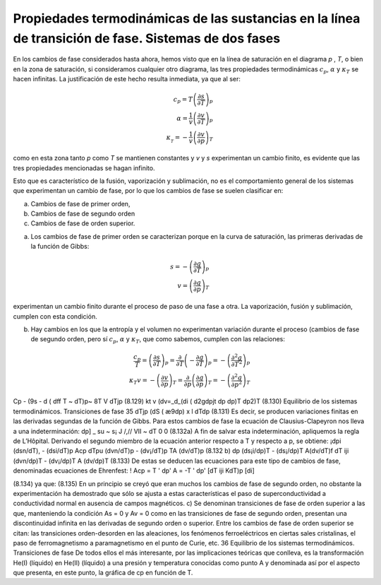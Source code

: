 Propiedades termodinámicas de las sustancias en la línea de transición de fase. Sistemas de dos fases
-----------------------------------------------------------------------------------------------------

En los cambios de fase considerados hasta ahora, hemos visto que en la línea de saturación en el diagrama *p* , *T*, o bien en la zona de saturación, si consideramos cualquier otro diagrama, las tres propiedades termodinámicas :math:`c_p`, :math:`\alpha` y :math:`\kappa_T` se hacen infinitas. La justificación de este hecho resulta inmediata, ya que al ser:


.. math::

   c_p = T\left( \frac{\partial s}{\partial T} \right)_p \\
   \alpha = \frac{1}{v} \left( \frac{\partial v}{\partial T} \right)_p  \\
   \kappa__T = - \frac{1}{v} \left( \frac{\partial v}{\partial p} \right)_T

como en esta zona tanto *p* como *T* se mantienen constantes y *v* y *s* experimentan un cambio finito, es evidente que las tres propiedades mencionadas se hagan infinito.

Esto que es característico de la fusión, vaporización y sublimación, no es el comportamiento general de los sistemas que experimentan un cambio de fase, por lo que los cambios de fase se suelen clasificar en:

a. Cambios de fase de primer orden, 
b. Cambios de fase de segundo orden
c. Cambios de fase de orden superior.

a) Los cambios de fase de primer orden se caracterizan porque en la curva de saturación, las primeras derivadas de la función de Gibbs:

.. math::

   s = - \left( \frac{\partial g}{\partial T} \right)_p \\
   v = \left( \frac{\partial g}{\partial p} \right)_T

experimentan un cambio finito durante el proceso de paso de una fase a otra. La vaporización, fusión y sublimación, cumplen con esta condición.

b) Hay cambios en los que la entropía y el volumen no experimentan variación durante el proceso (cambios de fase de segundo orden, pero sí :math:`c_p`, :math:`\alpha` y :math:`\kappa_T`, que como sabemos, cumplen con las relaciones:

.. math::

   \frac{c_p}{T} = \left( \frac{\partial s}{\partial T} \right)_p = \frac{\partial}{\partial T} \left( - \frac{\partial g}{\partial T} \right)_p = - \left( \frac{\partial^2 g}{\partial T^2} \right)_p \\
   \kappa_T v = - \left( \frac{\partial v}{\partial p} \right)_T = \frac{\partial}{\partial p} \left( \frac{\partial g}{\partial p} \right)_T = - \left( \frac{\partial^2 g}{\partial p^2} \right)_T
   

Cp - (9s \ - d ( dff \
T ~ \dT)p~ 8T V dTjp
(8.129)
kt v
(dv\ =_d_(di\	( d2g\
\dpjt dp \dp)T	\dp2)T
(8.130)
Equilibrio de los sistemas termodinámicos. Transiciones de fase
35
dTjp
(dS\	( æ9\
\dp) x	l dTdp
(8.131)
Es decir, se producen variaciones finitas en las derivadas segundas de la función de Gibbs. Para estos cambios de fase la ecuación de Clausius-Clapeyron nos lleva a una indeterminación:
dp] _ su ~ s¡
J /,// VII ~
dT
0
0
(8.132a)
A fin de salvar esta indeterminación, apliquemos la regla de L’Hôpital. Derivando el segundo miembro de la ecuación anterior respecto a T y respecto a p, se obtiene:
¡dpi (dsn/dT), - (dsi/dT)p	Acp
dT\ pu (dvn/dT)p - (dv¡/dT)p TA (dv/dT)p
(8.132 b)
dp
(ds¡i/dp)T - (ds¡/dp)T	A(dv/dT)f
dT iji (dvn/dp)T - (dv¡/dp)T A (dv/dp)T
(8.133)
De estas se deducen las ecuaciones para este tipo de cambios de fase, denominadas ecuaciones de Ehrenfest:
! Acp = T
' dp'	A	= -T	' dp'
[dT\	iji	KdT)p	[di]

(8.134)
ya que:
(8.135)
En un principio se creyó que eran muchos los cambios de fase de segundo orden, no obstante la experimentación ha demostrado que sólo se ajusta a estas características el paso de superconductividad a conductividad normal en ausencia de campos magnéticos.
c)	Se denominan transiciones de fase de orden superior a las que, manteniendo la condición As = 0 y Av = 0 como en las transiciones de fase de segundo orden, presentan una discontinuidad infinita en las derivadas de segundo orden o superior. Entre los cambios de fase de orden superior se citan: las transiciones orden-desorden en las aleaciones, los fenómenos ferroeléctricos en ciertas sales cristalinas, el paso de ferromagnetismo a paramagnetismo en el punto de Curie,
etc.
36
Equilibrio de los sistemas termodinámicos. Transiciones de fase
De todos ellos el más interesante, por las implicaciones teóricas que conlleva, es la transformación He(I) (líquido) en He(II) (líquido) a una presión y temperatura conocidas como punto A y denominada así por el aspecto que presenta, en este punto, la gráfica de cp en función de T.

